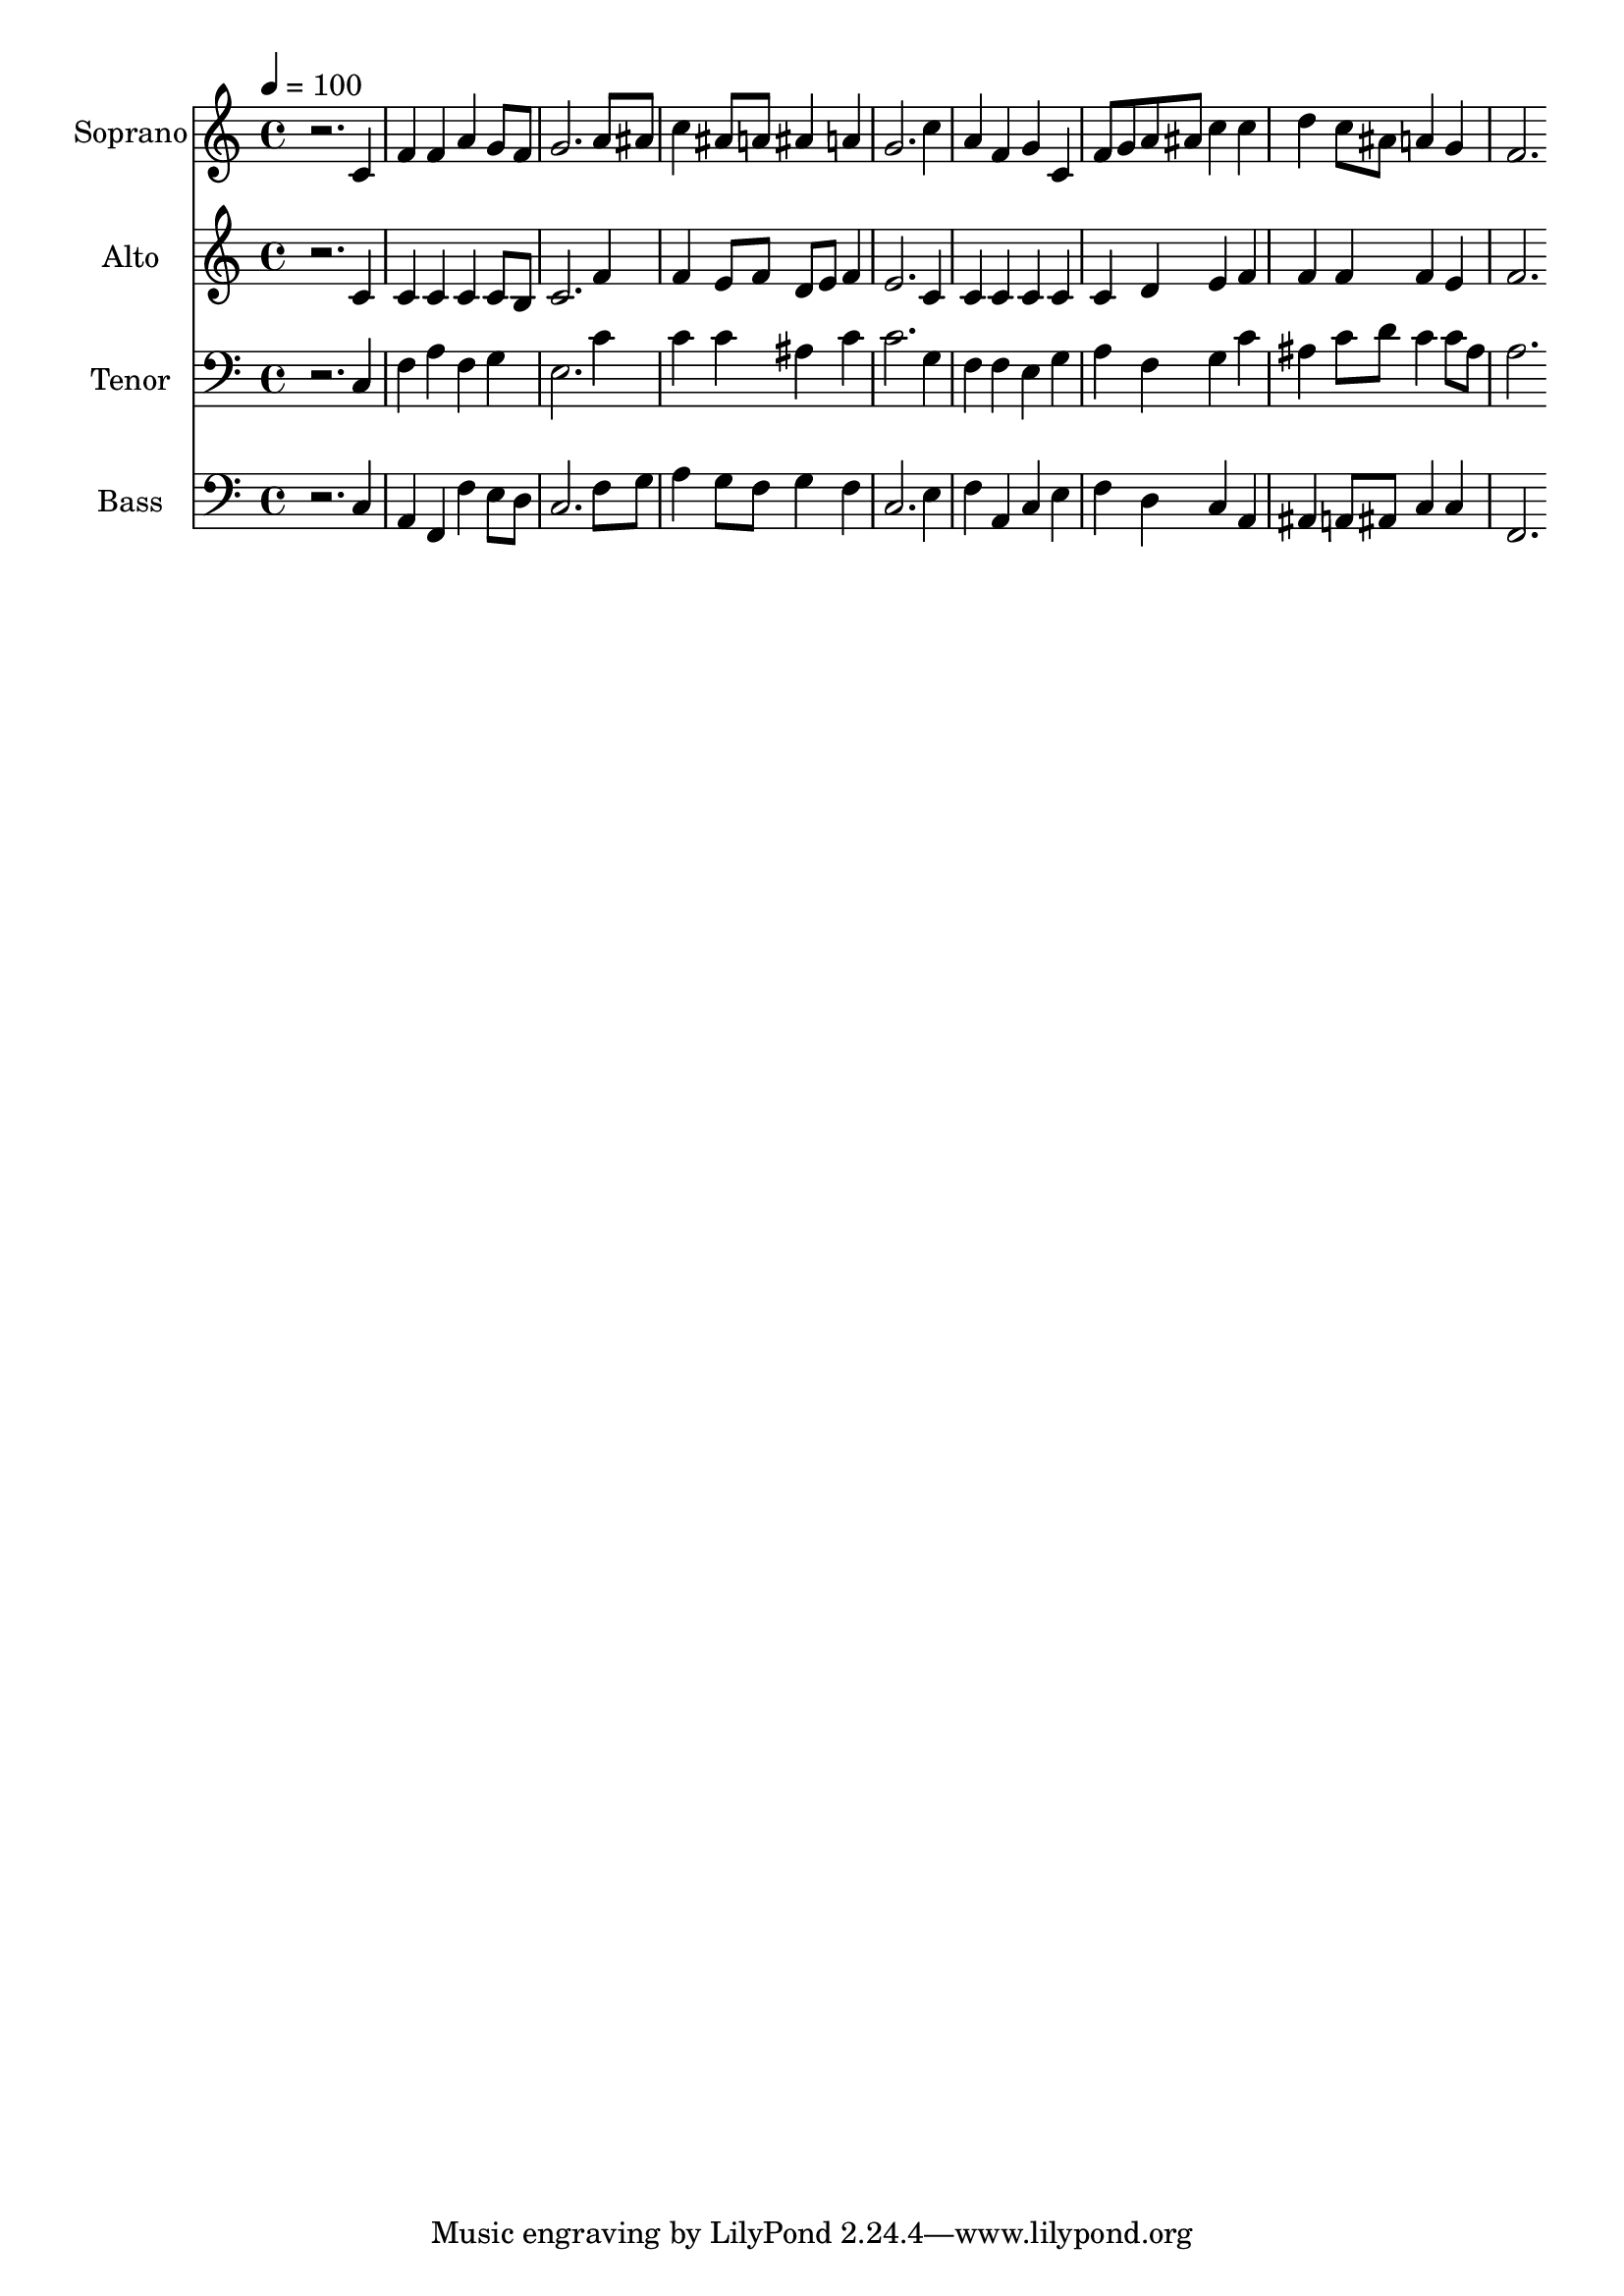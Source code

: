 % Lily was here -- automatically converted by c:/Program Files (x86)/LilyPond/usr/bin/midi2ly.py from output/midi/dh344fv.mid
\version "2.14.0"

\layout {
  \context {
    \Voice
    \remove "Note_heads_engraver"
    \consists "Completion_heads_engraver"
    \remove "Rest_engraver"
    \consists "Completion_rest_engraver"
  }
}

trackAchannelA = {


  \key c \major
    
  \time 4/4 
  

  \key c \major
  
  \tempo 4 = 100 
  
  % [MARKER] Conduct
  
}

trackA = <<
  \context Voice = voiceA \trackAchannelA
>>


trackBchannelA = {
  
  \set Staff.instrumentName = "Soprano"
  
}

trackBchannelB = \relative c {
  r2. c'4 
  | % 2
  f f a g8 f 
  | % 3
  g2. a8 ais 
  | % 4
  c4 ais8 a ais4 a 
  | % 5
  g2. c4 
  | % 6
  a f g c, 
  | % 7
  f8 g a ais c4 c 
  | % 8
  d c8 ais a4 g 
  | % 9
  f2. 
}

trackB = <<
  \context Voice = voiceA \trackBchannelA
  \context Voice = voiceB \trackBchannelB
>>


trackCchannelA = {
  
  \set Staff.instrumentName = "Alto"
  
}

trackCchannelB = \relative c {
  r2. c'4 
  | % 2
  c c c c8 b 
  | % 3
  c2. f4 
  | % 4
  f e8 f d e f4 
  | % 5
  e2. c4 
  | % 6
  c c c c 
  | % 7
  c d e f 
  | % 8
  f f f e 
  | % 9
  f2. 
}

trackC = <<
  \context Voice = voiceA \trackCchannelA
  \context Voice = voiceB \trackCchannelB
>>


trackDchannelA = {
  
  \set Staff.instrumentName = "Tenor"
  
}

trackDchannelB = \relative c {
  r2. c4 
  | % 2
  f a f g 
  | % 3
  e2. c'4 
  | % 4
  c c ais c 
  | % 5
  c2. g4 
  | % 6
  f f e g 
  | % 7
  a f g c 
  | % 8
  ais c8 d c4 c8 ais 
  | % 9
  a2. 
}

trackD = <<

  \clef bass
  
  \context Voice = voiceA \trackDchannelA
  \context Voice = voiceB \trackDchannelB
>>


trackEchannelA = {
  
  \set Staff.instrumentName = "Bass"
  
}

trackEchannelB = \relative c {
  r2. c4 
  | % 2
  a f f' e8 d 
  | % 3
  c2. f8 g 
  | % 4
  a4 g8 f g4 f 
  | % 5
  c2. e4 
  | % 6
  f a, c e 
  | % 7
  f d c a 
  | % 8
  ais a8 ais c4 c 
  | % 9
  f,2. 
}

trackE = <<

  \clef bass
  
  \context Voice = voiceA \trackEchannelA
  \context Voice = voiceB \trackEchannelB
>>


trackF = <<
>>


trackGchannelA = {
  
  \set Staff.instrumentName = "Digital Hymn #344"
  
}

trackG = <<
  \context Voice = voiceA \trackGchannelA
>>


trackHchannelA = {
  
  \set Staff.instrumentName = "I Love Your Kingdom, Lord"
  
}

trackH = <<
  \context Voice = voiceA \trackHchannelA
>>


\score {
  <<
    \context Staff=trackB \trackA
    \context Staff=trackB \trackB
    \context Staff=trackC \trackA
    \context Staff=trackC \trackC
    \context Staff=trackD \trackA
    \context Staff=trackD \trackD
    \context Staff=trackE \trackA
    \context Staff=trackE \trackE
  >>
  \layout {}
  \midi {}
}
